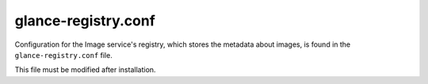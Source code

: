 ====================
glance-registry.conf
====================

Configuration for the Image service's registry, which stores the metadata about
images, is found in the ``glance-registry.conf`` file.

This file must be modified after installation.

.. remote-code-block:: ini

   https://opendev.org/openstack/glance/raw/tag/newton-eol/etc/glance-registry.conf
